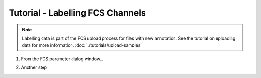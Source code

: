 Tutorial - Labelling FCS Channels
=================================

.. note:: Labelling data is part of the FCS upload process for files with new annotation. See the tutorial on uploading data for more information. :doc:`../tutorials/upload-samples`

#.  From the FCS parameter dialog window...

    .. image:: ../images/sample-upload-create-site-panel.png

#.  Another step